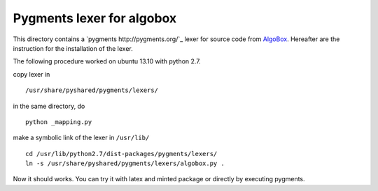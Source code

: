 Pygments lexer for algobox
-------------------------

This directory contains a `pygments http://pygments.org/`_
lexer for source code from  `AlgoBox <http://www.xm1math.net/algobox/>`_. Hereafter are
the instruction for the installation of the lexer.

The following procedure worked on ubuntu 13.10 with python 2.7.

copy lexer in ::

    /usr/share/pyshared/pygments/lexers/

in the same directory, do ::

    python _mapping.py

make a symbolic link of the lexer in ``/usr/lib/`` ::

    cd /usr/lib/python2.7/dist-packages/pygments/lexers/
    ln -s /usr/share/pyshared/pygments/lexers/algobox.py .

Now it should works. You can try it with latex and minted package or directly by 
executing pygments.
